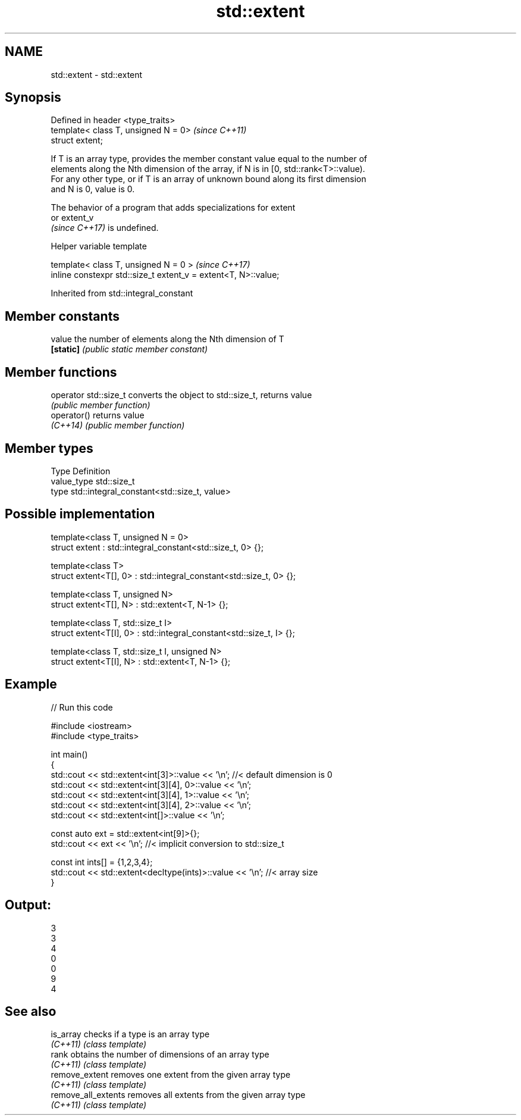 .TH std::extent 3 "2022.03.29" "http://cppreference.com" "C++ Standard Libary"
.SH NAME
std::extent \- std::extent

.SH Synopsis
   Defined in header <type_traits>
   template< class T, unsigned N = 0>  \fI(since C++11)\fP
   struct extent;

   If T is an array type, provides the member constant value equal to the number of
   elements along the Nth dimension of the array, if N is in [0, std::rank<T>::value).
   For any other type, or if T is an array of unknown bound along its first dimension
   and N is 0, value is 0.

   The behavior of a program that adds specializations for extent
   or extent_v
   \fI(since C++17)\fP is undefined.

  Helper variable template

   template< class T, unsigned N = 0 >                           \fI(since C++17)\fP
   inline constexpr std::size_t extent_v = extent<T, N>::value;

Inherited from std::integral_constant

.SH Member constants

   value    the number of elements along the Nth dimension of T
   \fB[static]\fP \fI(public static member constant)\fP

.SH Member functions

   operator std::size_t converts the object to std::size_t, returns value
                        \fI(public member function)\fP
   operator()           returns value
   \fI(C++14)\fP              \fI(public member function)\fP

.SH Member types

   Type       Definition
   value_type std::size_t
   type       std::integral_constant<std::size_t, value>

.SH Possible implementation

   template<class T, unsigned N = 0>
   struct extent : std::integral_constant<std::size_t, 0> {};

   template<class T>
   struct extent<T[], 0> : std::integral_constant<std::size_t, 0> {};

   template<class T, unsigned N>
   struct extent<T[], N> : std::extent<T, N-1> {};

   template<class T, std::size_t I>
   struct extent<T[I], 0> : std::integral_constant<std::size_t, I> {};

   template<class T, std::size_t I, unsigned N>
   struct extent<T[I], N> : std::extent<T, N-1> {};

.SH Example


// Run this code

 #include <iostream>
 #include <type_traits>

 int main()
 {
     std::cout << std::extent<int[3]>::value << '\\n'; //< default dimension is 0
     std::cout << std::extent<int[3][4], 0>::value << '\\n';
     std::cout << std::extent<int[3][4], 1>::value << '\\n';
     std::cout << std::extent<int[3][4], 2>::value << '\\n';
     std::cout << std::extent<int[]>::value << '\\n';

     const auto ext = std::extent<int[9]>{};
     std::cout << ext << '\\n'; //< implicit conversion to std::size_t

     const int ints[] = {1,2,3,4};
     std::cout << std::extent<decltype(ints)>::value << '\\n'; //< array size
 }

.SH Output:

 3
 3
 4
 0
 0
 9
 4

.SH See also

   is_array           checks if a type is an array type
   \fI(C++11)\fP            \fI(class template)\fP
   rank               obtains the number of dimensions of an array type
   \fI(C++11)\fP            \fI(class template)\fP
   remove_extent      removes one extent from the given array type
   \fI(C++11)\fP            \fI(class template)\fP
   remove_all_extents removes all extents from the given array type
   \fI(C++11)\fP            \fI(class template)\fP
